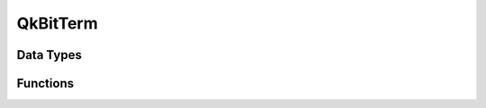 =========
QkBitTerm
=========

Data Types
==========

.. doxygenenum:: QkBitTerm

Functions
=========

.. doxygengroup:: __QkBitTerm
   :content-only:
